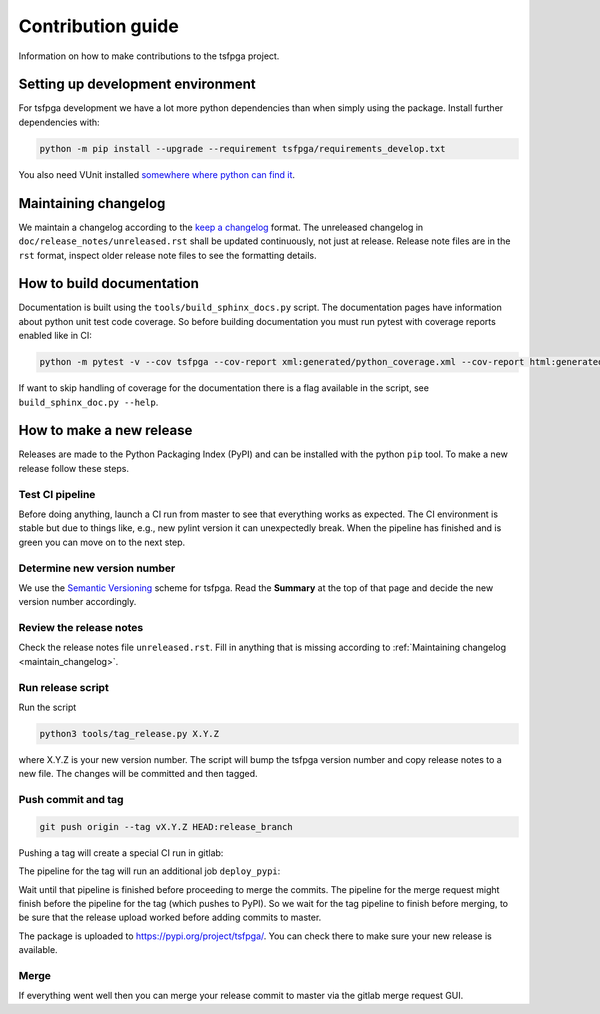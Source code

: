 Contribution guide
==================

Information on how to make contributions to the tsfpga project.



Setting up development environment
----------------------------------

For tsfpga development we have a lot more python dependencies than when simply using the package.
Install further dependencies with:

.. code-block:: shell

    python -m pip install --upgrade --requirement tsfpga/requirements_develop.txt

You also need VUnit installed `somewhere where python can find it <https://vunit.github.io/installing.html>`__.



.. _maintain_changelog:

Maintaining changelog
---------------------

We maintain a changelog according to the `keep a changelog <https://keepachangelog.com/>`__ format.
The unreleased changelog in ``doc/release_notes/unreleased.rst`` shall be updated continuously, not just at release.
Release note files are in the ``rst`` format, inspect older release note files to see the formatting details.



How to build documentation
--------------------------

Documentation is built using the ``tools/build_sphinx_docs.py`` script.
The documentation pages have information about python unit test code coverage.
So before building documentation you must run pytest with coverage reports enabled like in CI:

.. code-block:: shell

    python -m pytest -v --cov tsfpga --cov-report xml:generated/python_coverage.xml --cov-report html:generated/python_coverage_html tsfpga

If want to skip handling of coverage for the documentation there is a flag available in the script, see ``build_sphinx_doc.py --help``.



How to make a new release
-------------------------

Releases are made to the Python Packaging Index (PyPI) and can be installed with the python ``pip`` tool.
To make a new release follow these steps.


Test CI pipeline
________________

Before doing anything, launch a CI run from master to see that everything works as expected.
The CI environment is stable but due to things like, e.g., new pylint version it can unexpectedly break.
When the pipeline has finished and is green you can move on to the next step.


Determine new version number
____________________________

We use the `Semantic Versioning <https://semver.org/>`__ scheme for tsfpga.
Read the **Summary** at the top of that page and decide the new version number accordingly.


Review the release notes
________________________

Check the release notes file ``unreleased.rst``.
Fill in anything that is missing according to :ref:`Maintaining changelog <maintain_changelog>`.


Run release script
__________________

Run the script

.. code-block:: shell

    python3 tools/tag_release.py X.Y.Z

where X.Y.Z is your new version number.
The script will bump the tsfpga version number and copy release notes to a new file.
The changes will be committed and then tagged.


Push commit and tag
___________________

.. code-block:: shell

    git push origin --tag vX.Y.Z HEAD:release_branch

Pushing a tag will create a special CI run in gitlab:

.. image:: files/ci_deploy_pipelines.png

The pipeline for the tag will run an additional job ``deploy_pypi``:

.. image:: files/ci_deploy_jobs.png

Wait until that pipeline is finished before proceeding to merge the commits.
The pipeline for the merge request might finish before the pipeline for the tag (which pushes to PyPI).
So we wait for the tag pipeline to finish before merging, to be sure that the release upload worked before adding commits to master.

The package is uploaded to https://pypi.org/project/tsfpga/.
You can check there to make sure your new release is available.


Merge
_____

If everything went well then you can merge your release commit to master via the gitlab merge request GUI.
